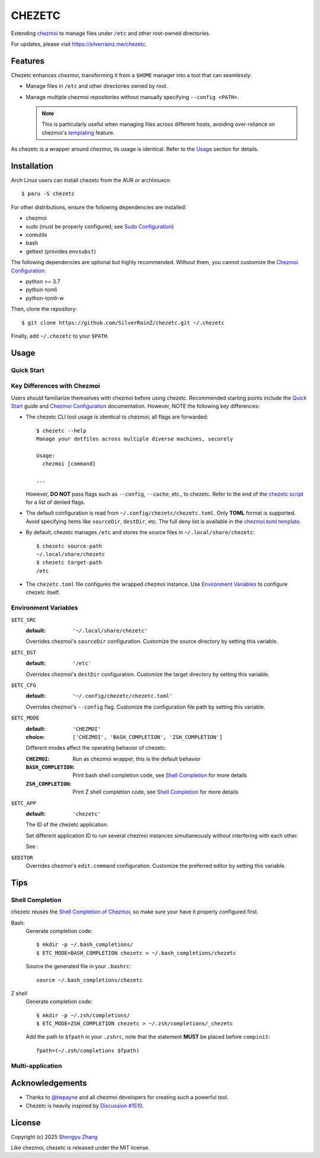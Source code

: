 =======
CHEZETC
=======

Extending chezmoi_ to manage files under ``/etc`` and other root-owned
directories.

For updates, please visit https://silverrainz.me/chezetc.

.. _chezmoi: https://www.chezmoi.io

Features
========

Chezetc enhances chezmoi, transforming it from a ``$HOME`` manager into a tool
that can seamlessly:

- Manage files in ``/etc`` and other directories owned by root.
- Manage multiple chezmoi repositories without manually specifying
  ``--config <PATH>``.

  .. note::

     This is particularly useful when managing files across different hosts,
     avoiding over-reliance on chezmoi's `templating`_ feature.

     .. _templating: https://chezmoi.io/user-guide/templating/

As chezetc is a wrapper around chezmoi, its usage is identical. Refer to the
Usage_ section for details.

Installation
============

Arch Linux users can install chezetc from the AUR or archlinuxcn::

   $ paru -S chezetc

For other distributions, ensure the following dependencies are installed:

- chezmoi
- sudo (must be properly configured; see `Sudo Configuration`_)
- coreutils
- bash
- gettext (provides ``envsubst``)

The following dependencies are optional but highly recommended. Without them,
you cannot customize the `Chezmoi Configuration`_:

- python >= 3.7
- python-tomli
- python-tomli-w

Then, clone the repository::

   $ git clone https://github.com/SilverRainZ/chezetc.git ~/.chezetc

Finally, add ``~/.chezetc`` to your ``$PATH``.

.. _Chezmoi Configuration: https://www.chezmoi.io/reference/configuration-file/
.. _Sudo Configuration: https://wiki.archlinux.org/title/Sudo#Configuration

Usage
=====

Quick Start
-----------

Key Differences with Chezmoi
----------------------------

Users should familiarize themselves with chezmoi before using chezetc.
Recommended starting points include the `Quick Start`_ guide and
`Chezmoi Configuration`_ documentation. However,
NOTE the following key differences:

- The chezetc CLI tool usage is identical to chezmoi; all flags are forwarded::

     $ chezetc --help
     Manage your dotfiles across multiple diverse machines, securely

     Usage:
       chezmoi [command]

     ...

  However, **DO NOT** pass flags such as ``--config``, ``--cache``, etc., to chezetc. Refer to the end of the `chezetc script`_ for a list of denied flags.
- The default configuration is read from ``~/.config/chezetc/chezetc.toml``. Only **TOML** format is supported. Avoid specifying items like ``sourceDir``, ``destDir``, etc. The full deny list is available in the `chezmoi.toml template`_.
- By default, chezetc manages ``/etc`` and stores the source files in
  ``~/.local/share/chezetc``::

     $ chezetc source-path
     ~/.local/share/chezetc
     $ chezetc target-path
     /etc

- The ``chezetc.toml`` file configures the wrapped chezmoi instance.
  Use `Environment Variables`_ to configure chezetc itself.

.. _Quick Start: https://www.chezmoi.io/quick-start/
.. _chezetc script: ./chezetc
.. _chezmoi.toml template: ./chezmoi.toml

Environment Variables
---------------------

``$ETC_SRC``
   :default: ``'~/.local/share/chezetc'``

   Overrides chezmoi's ``sourceDir`` configuration. Customize the source
   directory by setting this variable.

``$ETC_DST``
   :default: ``'/etc'``

   Overrides chezmoi's ``destDir`` configuration. Customize the target
   directory by setting this variable.

``$ETC_CFG``
   :default: ``'~/.config/chezetc/chezetc.toml'``

   Overrides chezmoi's ``--config`` flag. Customize the configuration file path by setting this variable.
``$ETC_MODE``
   :default: ``'CHEZMOI'``
   :choice: ``['CHEZMOI', 'BASH_COMPLETION', 'ZSH_COMPLETION']``

   Different modes affect the operating behavior of chezetc:

   :``CHEZMOI``: Run as chezmoi wrapper, this is the default behavior
   :``BASH_COMPLETION``: Print bash shell completion code,
                         see `Shell Completion`_ for more details
   :``ZSH_COMPLETION``: Print Z shell completion code,
                        see `Shell Completion`_ for more details

``$ETC_APP``
   :default: ``'chezetc'``

   The ID of the chezetc application.

   Set different application ID to run several chezmoi instances
   simultaneously without interfering with each other.

   See :

``$EDITOR``
   Overrides chezmoi's ``edit.command`` configuration. Customize the
   preferred editor by setting this variable.

Tips
====

Shell Completion
----------------

chezetc reuses the `Shell Completion of Chezmoi`_, so make sure your have
it properly configured first.

Bash:
   Generate completion code::

      $ mkdir -p ~/.bash_completions/
      $ ETC_MODE=BASH_COMPLETION chezetc > ~/.bash_completions/chezetc

   Source the generated file in your ``.bashrc``::

      source ~/.bash_completions/chezetc

Z shell
   Generate completion code::

      $ mkdir -p ~/.zsh/completions/
      $ ETC_MODE=ZSH_COMPLETION chezetc > ~/.zsh/completions/_chezetc

   Add the path to ``$fpath`` in your ``.zshrc``, note that the statement
   **MUST** be placed before ``compinit``::

      fpath=(~/.zsh/completions $fpath)

.. _Shell Completion of Chezmoi: https://www.chezmoi.io/reference/commands/completion/

Multi-application
-----------------

Acknowledgements
================

- Thanks to `@twpayne`_ and all chezmoi developers for creating such a powerful tool.
- Chezetc is heavily inspired by `Discussion #1510`_.

.. _@twpayne: https://github.com/twpayne
.. _Discussion #1510: https://github.com/twpayne/chezmoi/discussions/1510

License
=======

Copyright (c) 2025 `Shengyu Zhang`_

Like chezmoi, chezetc is released under the MIT license.

.. _Shengyu Zhang: https://silverrainz.me
